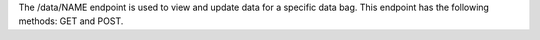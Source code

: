 .. The contents of this file are included in multiple topics.
.. This file should not be changed in a way that hinders its ability to appear in multiple documentation sets.

The /data/NAME endpoint is used to view and update data for a specific data bag. This endpoint has the following methods: GET and POST.
